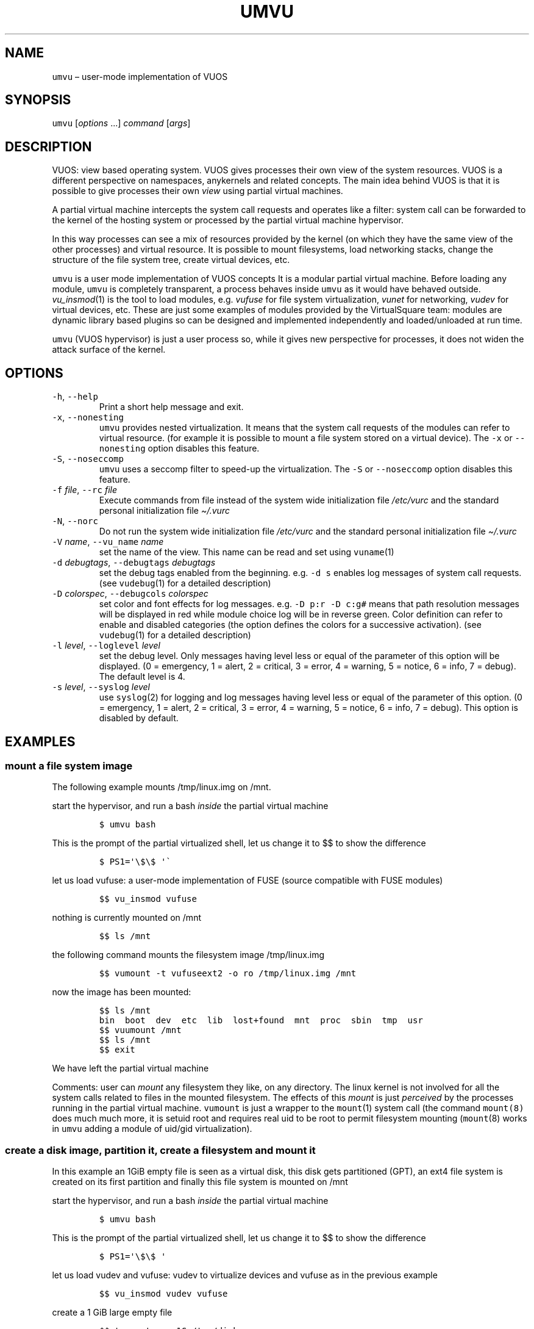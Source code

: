 .\" Copyright (C) 2019 VirtualSquare. Project Leader: Renzo Davoli
.\"
.\" This is free documentation; you can redistribute it and/or
.\" modify it under the terms of the GNU General Public License,
.\" as published by the Free Software Foundation, either version 2
.\" of the License, or (at your option) any later version.
.\"
.\" The GNU General Public License's references to "object code"
.\" and "executables" are to be interpreted as the output of any
.\" document formatting or typesetting system, including
.\" intermediate and printed output.
.\"
.\" This manual is distributed in the hope that it will be useful,
.\" but WITHOUT ANY WARRANTY; without even the implied warranty of
.\" MERCHANTABILITY or FITNESS FOR A PARTICULAR PURPOSE.  See the
.\" GNU General Public License for more details.
.\"
.\" You should have received a copy of the GNU General Public
.\" License along with this manual; if not, write to the Free
.\" Software Foundation, Inc., 51 Franklin St, Fifth Floor, Boston,
.\" MA 02110-1301 USA.
.\"
.\" Automatically generated by Pandoc 2.17.1.1
.\"
.\" Define V font for inline verbatim, using C font in formats
.\" that render this, and otherwise B font.
.ie "\f[CB]x\f[]"x" \{\
. ftr V B
. ftr VI BI
. ftr VB B
. ftr VBI BI
.\}
.el \{\
. ftr V CR
. ftr VI CI
. ftr VB CB
. ftr VBI CBI
.\}
.TH "UMVU" "1" "December 2022" "VirtualSquare-VUOS" "General Commands Manual"
.hy
.SH NAME
.PP
\f[V]umvu\f[R] \[en] user-mode implementation of VUOS
.SH SYNOPSIS
.PP
\f[V]umvu\f[R] [\f[I]options\f[R] \&...]
\f[I]command\f[R] [\f[I]args\f[R]]
.SH DESCRIPTION
.PP
VUOS: view based operating system.
VUOS gives processes their own view of the system resources.
VUOS is a different perspective on namespaces, anykernels and related
concepts.
The main idea behind VUOS is that it is possible to give processes their
own \f[I]view\f[R] using partial virtual machines.
.PP
A partial virtual machine intercepts the system call requests and
operates like a filter: system call can be forwarded to the kernel of
the hosting system or processed by the partial virtual machine
hypervisor.
.PP
In this way processes can see a mix of resources provided by the kernel
(on which they have the same view of the other processes) and virtual
resource.
It is possible to mount filesystems, load networking stacks, change the
structure of the file system tree, create virtual devices, etc.
.PP
\f[V]umvu\f[R] is a user mode implementation of VUOS concepts It is a
modular partial virtual machine.
Before loading any module, \f[V]umvu\f[R] is completely transparent, a
process behaves inside \f[V]umvu\f[R] as it would have behaved outside.
\f[I]vu_insmod\f[R](1) is the tool to load modules,
e.g.\ \f[I]vufuse\f[R] for file system virtualization, \f[I]vunet\f[R]
for networking, \f[I]vudev\f[R] for virtual devices, etc.
These are just some examples of modules provided by the VirtualSquare
team: modules are dynamic library based plugins so can be designed and
implemented independently and loaded/unloaded at run time.
.PP
\f[V]umvu\f[R] (VUOS hypervisor) is just a user process so, while it
gives new perspective for processes, it does not widen the attack
surface of the kernel.
.SH OPTIONS
.TP
\f[V]-h\f[R], \f[V]--help\f[R]
Print a short help message and exit.
.TP
\f[V]-x\f[R], \f[V]--nonesting\f[R]
\f[V]umvu\f[R] provides nested virtualization.
It means that the system call requests
of the modules can refer to virtual resource.
(for example it is possible to mount
a file system stored on a virtual device).
The \f[V]-x\f[R] or \f[V]--nonesting\f[R] option disables this feature.
.TP
\f[V]-S\f[R], \f[V]--noseccomp\f[R]
\f[V]umvu\f[R] uses a seccomp filter to speed-up the virtualization.
The \f[V]-S\f[R] or \f[V]--noseccomp\f[R] option disables this feature.
.TP
\f[V]-f\f[R] \f[I]file\f[R], \f[V]--rc\f[R] \f[I]file\f[R]
Execute commands from file instead of the system wide initialization
file
\f[I]/etc/vurc\f[R] and the standard personal initialization file
\f[I]\[ti]/.vurc\f[R]
.TP
\f[V]-N\f[R], \f[V]--norc\f[R]
Do not run the system wide initialization file
\f[I]/etc/vurc\f[R] and the standard personal initialization file
\f[I]\[ti]/.vurc\f[R]
.TP
\f[V]-V\f[R] \f[I]name\f[R], \f[V]--vu_name\f[R] \f[I]name\f[R]
set the name of the view.
This name can be read and set using \f[V]vuname\f[R](1)
.TP
\f[V]-d\f[R] \f[I]debugtags\f[R], \f[V]--debugtags\f[R] \f[I]debugtags\f[R]
set the debug tags enabled from the beginning.
e.g.\ \f[V]-d s\f[R] enables
log messages of system call requests.
(see \f[V]vudebug\f[R](1) for a detailed
description)
.TP
\f[V]-D\f[R] \f[I]colorspec\f[R], \f[V]--debugcols\f[R] \f[I]colorspec\f[R]
set color and font effects for log messages.
e.g.\ \f[V]-D p:r -D c:g#\f[R]
means that path resolution messages will be displayed in red while
module choice log will be in reverse green.
Color definition can refer to
enable and disabled categories (the option defines the colors for
a successive activation).
(see \f[V]vudebug\f[R](1) for a detailed
description)
.TP
\f[V]-l\f[R] \f[I]level\f[R], \f[V]--loglevel\f[R] \f[I]level\f[R]
set the debug level.
Only messages having level less or equal of
the parameter of this option will be displayed.
(0 = emergency, 1 = alert, 2 = critical, 3 = error, 4 = warning, 5 =
notice, 6 = info, 7 = debug).
The default level is 4.
.TP
\f[V]-s\f[R] \f[I]level\f[R], \f[V]--syslog\f[R] \f[I]level\f[R]
use \f[V]syslog\f[R](2) for logging and log messages having level less
or equal of
the parameter of this option.
(0 = emergency, 1 = alert, 2 = critical, 3 = error, 4 = warning, 5 =
notice, 6 = info, 7 = debug).
This option is disabled by default.
.SH EXAMPLES
.SS mount a file system image
.PP
The following example mounts /tmp/linux.img on /mnt.
.PP
start the hypervisor, and run a bash \f[I]inside\f[R] the partial
virtual machine
.IP
.nf
\f[C]
$ umvu bash
\f[R]
.fi
.PP
This is the prompt of the partial virtualized shell, let us change it to
$$ to show the difference
.IP
.nf
\f[C]
$ PS1=\[aq]\[rs]$\[rs]$ \[aq]\[ga]
\f[R]
.fi
.PP
let us load vufuse: a user-mode implementation of FUSE (source
compatible with FUSE modules)
.IP
.nf
\f[C]
$$ vu_insmod vufuse
\f[R]
.fi
.PP
nothing is currently mounted on /mnt
.IP
.nf
\f[C]
$$ ls /mnt
\f[R]
.fi
.PP
the following command mounts the filesystem image /tmp/linux.img
.IP
.nf
\f[C]
$$ vumount -t vufuseext2 -o ro /tmp/linux.img /mnt
\f[R]
.fi
.PP
now the image has been mounted:
.IP
.nf
\f[C]
$$ ls /mnt
bin  boot  dev  etc  lib  lost+found  mnt  proc  sbin  tmp  usr
$$ vuumount /mnt
$$ ls /mnt
$$ exit
\f[R]
.fi
.PP
We have left the partial virtual machine
.PP
Comments: user can \f[I]mount\f[R] any filesystem they like, on any
directory.
The linux kernel is not involved for all the system calls related to
files in the mounted filesystem.
The effects of this \f[I]mount\f[R] is just \f[I]perceived\f[R] by the
processes running in the partial virtual machine.
\f[V]vumount\f[R] is just a wrapper to the \f[V]mount\f[R](1) system
call (the command \f[V]mount(8)\f[R] does much much more, it is setuid
root and requires real uid to be root to permit filesystem mounting
(\f[V]mount\f[R](8) works in \f[V]umvu\f[R] adding a module of uid/gid
virtualization).
.SS create a disk image, partition it, create a filesystem and mount it
.PP
In this example an 1GiB empty file is seen as a virtual disk, this disk
gets partitioned (GPT), an ext4 file system is created on its first
partition and finally this file system is mounted on /mnt
.PP
start the hypervisor, and run a bash \f[I]inside\f[R] the partial
virtual machine
.IP
.nf
\f[C]
$ umvu bash
\f[R]
.fi
.PP
This is the prompt of the partial virtualized shell, let us change it to
$$ to show the difference
.IP
.nf
\f[C]
$ PS1=\[aq]\[rs]$\[rs]$ \[aq]
\f[R]
.fi
.PP
let us load vudev and vufuse: vudev to virtualize devices and vufuse as
in the previous example
.IP
.nf
\f[C]
$$ vu_insmod vudev vufuse
\f[R]
.fi
.PP
create a 1 GiB large empty file
.IP
.nf
\f[C]
$$ truncate -s 1G /tmp/disk
$$ ls -l /tmp/disk
-rw-r--r-- 1 renzo renzo 1073741824 Jun  3 11:55 /tmp/disk
\f[R]
.fi
.PP
let us mount the empty file as a partitioned virtual disk:
.IP
.nf
\f[C]
$$ vumount -t vudevpartx /tmp/disk /dev/hda
Bad MBR signature 0 0
\f[R]
.fi
.PP
clearly if not a partitioned disk, yet.
Let us add a partitioning scheme:
.IP
.nf
\f[C]
$$  /sbin/gdisk /dev/hda
GPT fdisk (gdisk) version 1.0.3

Partition table scan:
MBR: not present
BSD: not present
APM: not present
GPT: not present

Creating new GPT entries.

Command (? for help):  n
Partition number (1-128, default 1):
First sector (34-2097118, default = 2048) or {+-}size{KMGTP}:
Last sector (2048-2097118, default = 2097118) or {+-}size{KMGTP}: +200M
Current type is \[aq]Linux filesystem\[aq]
Hex code or GUID (L to show codes, Enter = 8300):
Changed type of partition to \[aq]Linux filesystem\[aq]

Command (? for help): n
Partition number (2-128, default 2):
First sector (34-2097118, default = 411648) or {+-}size{KMGTP}:
Last sector (411648-2097118, default = 2097118) or {+-}size{KMGTP}:
Current type is \[aq]Linux filesystem\[aq]
Hex code or GUID (L to show codes, Enter = 8300):
Changed type of partition to \[aq]Linux filesystem\[aq]

Command (? for help): p
Disk /dev/hda: 2097152 sectors, 1024.0 MiB
Sector size (logical): 512 bytes
Disk identifier (GUID): F2A76123-73ED-4052-BAFE-6B37473E6187
Partition table holds up to 128 entries
Main partition table begins at sector 2 and ends at sector 33
First usable sector is 34, last usable sector is 2097118
Partitions will be aligned on 2048-sector boundaries
Total free space is 2014 sectors (1007.0 KiB)

Number  Start (sector)    End (sector)  Size       Code  Name
1            2048          411647   200.0 MiB   8300  Linux filesystem
2          411648         2097118   823.0 MiB   8300  Linux filesystem

Command (? for help): w

Final checks complete. About to write GPT data. THIS WILL OVERWRITE EXISTING
PARTITIONS!!

Do you want to proceed? (Y/N): Y
OK; writing new GUID partition table (GPT) to /dev/hda.
The operation has completed successfully.
The disk has been partitioned:
$$  ls -l /dev/hda1
brw------- 0 renzo renzo 0, 1 Jan  1  1970 /dev/hda1
$$ ls -l /dev/hda2
brw------- 0 renzo renzo 0, 2 Jan  1  1970 /dev/hda2
\f[R]
.fi
.PP
Now it is possible to create an ext4 partition on /dev/hda1
.IP
.nf
\f[C]
$$ /sbin/mkfs.ext4 /dev/hda1
mke2fs 1.45.1 (12-May-2019)
warning: Unable to get device geometry for /dev/hda1
Creating filesystem with 204800 1k blocks and 51200 inodes
Filesystem UUID: c96c6499-40cd-43df-addf-52e06d7e6842
Superblock backups stored on blocks:
        8193, 24577, 40961, 57345, 73729

Allocating group tables: done
Writing inode tables: done
Creating journal (4096 blocks): done
  Writing superblocks and filesystem accounting information: done
\f[R]
.fi
.PP
now the file system on /dev/hda1 can be mounted on /mnt
.IP
.nf
\f[C]
$$ vumount -t vufuseext2 -o rw+ /dev/hda1 /mnt
\f[R]
.fi
.PP
add a significative file on /mnt
.IP
.nf
\f[C]
$$ echo ciao * /mnt/hello
$$ ls -l /mnt
total 13
-rw-r--r-- 1 renzo renzo     5 Jun  3 12:09 hello
drwx------ 2 root  root  12288 Jun  3 12:06 lost+found
$$ vuumount /mnt
$$ vuumount /dev/hda
$$ exit
$
\f[R]
.fi
.SS mount a user-level networking stack
.PP
It is possible to provide network partial virtualization using the
\f[V]vunet\f[R] module
.PP
start the hypervisor, and run a bash \f[I]inside\f[R] the partial
virtual machine
.IP
.nf
\f[C]
$ umvu bash
\f[R]
.fi
.PP
This is the prompt of the partial virtualized shell, let us change it to
$$ to show the difference
.IP
.nf
\f[C]
$ PS1=\[aq]\[rs]$\[rs]$ \[aq]
\f[R]
.fi
.PP
let us load vunet
.IP
.nf
\f[C]
$$ vu_insmod vunet
\f[R]
.fi
.PP
the following command #mounts# a vde network on /dev/net/myvde.
(see https://github.com/rd235/vdeplug4)
.IP
.nf
\f[C]
$$ vumount -t vunetvdestack vxvde:// /dev/net/myvde
\f[R]
.fi
.PP
vustack is the command to select the stack to use.
.IP
.nf
\f[C]
$$ vustack /dev/net/myvde ip link
1: lo: *LOOPBACK* mtu 65536 qdisc noop state DOWN mode DEFAULT group default qlen 1000
    link/loopback 00:00:00:00:00:00 brd 00:00:00:00:00:00
2: vde0: *BROADCAST,MULTICAST* mtu 1500 qdisc noop state DOWN mode DEFAULT group default qlen 1000
    link/ether 7e:76:c0:d7:3b:37 brd ff:ff:ff:ff:ff:ff
\f[R]
.fi
.PP
without vustack I can still access the stack provided by the linux
kernel
.IP
.nf
\f[C]
$$ ip link
1: lo: *LOOPBACK,UP,LOWER_UP* mtu 65536 qdisc noqueue state UNKNOWN mode DEFAULT group default qlen 1000
    link/loopback 00:00:00:00:00:00 brd 00:00:00:00:00:00
2: eth0: *BROADCAST,MULTICAST,UP,LOWER_UP* mtu 1500 qdisc pfifo_fast state UP mode DEFAULT group default qlen 1000
    link/ether 80:aa:bb:cc:dd:ee brd ff:ff:ff:ff:ff:ff
\f[R]
.fi
.PP
let us start a bash using /dev/net/myvde as itsdfault net
.IP
.nf
\f[C]
$$ vustack /dev/net/myvde bash
$ PS1=\[aq]\[rs]$N\[rs]$ \[aq]
\f[R]
.fi
.PP
let us configure the net
.IP
.nf
\f[C]
$N$ ip addr add 192.168.250.250/24 dev vde0
$N$ ip link set vde0 up
$N$ ip route add default via 192.168.250.1
$N$ ip addr
1: lo: *LOOPBACK* mtu 65536 qdisc noop state DOWN group default qlen 1000
    link/loopback 00:00:00:00:00:00 brd 00:00:00:00:00:00
2: vde0: *BROADCAST,MULTICAST,UP,LOWER_UP* mtu 1500 qdisc pfifo_fast state UNKNOWN group default qlen 1000
    link/ether 7e:76:c0:d7:3b:37 brd ff:ff:ff:ff:ff:ff
    inet 192.168.250.250/24 scope global vde0
       valid_lft forever preferred_lft forever
    inet6 fe80::7c76:c0ff:fed7:3b37/64 scope link
       valid_lft forever preferred_lft forever
$N$ ip route
default via 192.168.250.1 dev vde0
192.168.250.0/24 dev vde0 proto kernel scope link src 192.168.250.250
$N$ ping 80.80.80.80
PING 80.80.80.80 (80.80.80.80) 56(84) bytes of data.
64 bytes from 80.80.80.80: icmp_seq=1 ttl=52 time=56.9 ms
64 bytes from 80.80.80.80: icmp_seq=2 ttl=52 time=57.9 ms
\[ha]C
$N$
\f[R]
.fi
.SH SEE ALSO
.PP
vu_insmod(1), vu_lsmod(1), vu_rmmod(1), vumount(1), vuumount(1),
vudebug(1)
.SH AUTHOR
.PP
VirtualSquare.
Project leader: Renzo Davoli
